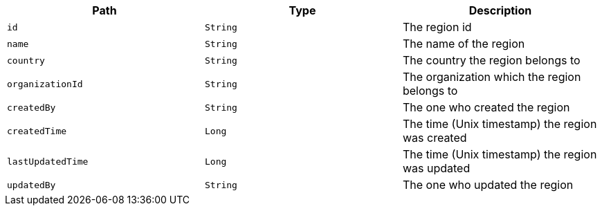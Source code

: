 |===
|Path|Type|Description

|`id`
|`String`
|The region id

|`name`
|`String`
|The name of the region

|`country`
|`String`
|The country the region belongs to

|`organizationId`
|`String`
|The organization which the region belongs to

|`createdBy`
|`String`
|The one who created the region

|`createdTime`
|`Long`
|The time (Unix timestamp) the region was created

|`lastUpdatedTime`
|`Long`
|The time (Unix timestamp) the region was updated

|`updatedBy`
|`String`
|The one who updated the region

|===